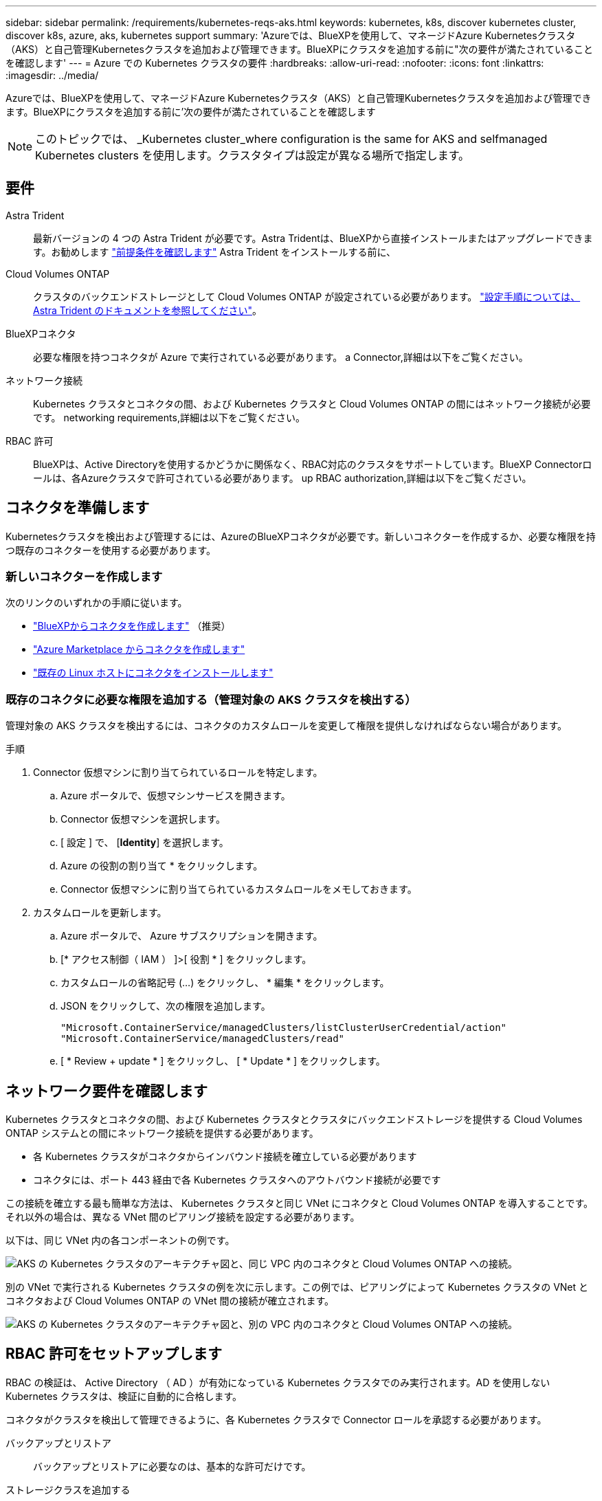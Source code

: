 ---
sidebar: sidebar 
permalink: /requirements/kubernetes-reqs-aks.html 
keywords: kubernetes, k8s, discover kubernetes cluster, discover k8s, azure, aks, kubernetes support 
summary: 'Azureでは、BlueXPを使用して、マネージドAzure Kubernetesクラスタ（AKS）と自己管理Kubernetesクラスタを追加および管理できます。BlueXPにクラスタを追加する前に"次の要件が満たされていることを確認します' 
---
= Azure での Kubernetes クラスタの要件
:hardbreaks:
:allow-uri-read: 
:nofooter: 
:icons: font
:linkattrs: 
:imagesdir: ../media/


[role="lead"]
Azureでは、BlueXPを使用して、マネージドAzure Kubernetesクラスタ（AKS）と自己管理Kubernetesクラスタを追加および管理できます。BlueXPにクラスタを追加する前に'次の要件が満たされていることを確認します


NOTE: このトピックでは、 _Kubernetes cluster_where configuration is the same for AKS and selfmanaged Kubernetes clusters を使用します。クラスタタイプは設定が異なる場所で指定します。



== 要件

Astra Trident:: 最新バージョンの 4 つの Astra Trident が必要です。Astra Tridentは、BlueXPから直接インストールまたはアップグレードできます。お勧めします link:https://docs.netapp.com/us-en/trident/trident-get-started/requirements.html["前提条件を確認します"^] Astra Trident をインストールする前に、
Cloud Volumes ONTAP:: クラスタのバックエンドストレージとして Cloud Volumes ONTAP が設定されている必要があります。 https://docs.netapp.com/us-en/trident/trident-use/backends.html["設定手順については、 Astra Trident のドキュメントを参照してください"^]。
BlueXPコネクタ:: 必要な権限を持つコネクタが Azure で実行されている必要があります。  a Connector,詳細は以下をご覧ください。
ネットワーク接続:: Kubernetes クラスタとコネクタの間、および Kubernetes クラスタと Cloud Volumes ONTAP の間にはネットワーク接続が必要です。  networking requirements,詳細は以下をご覧ください。
RBAC 許可:: BlueXPは、Active Directoryを使用するかどうかに関係なく、RBAC対応のクラスタをサポートしています。BlueXP Connectorロールは、各Azureクラスタで許可されている必要があります。  up RBAC authorization,詳細は以下をご覧ください。




== コネクタを準備します

Kubernetesクラスタを検出および管理するには、AzureのBlueXPコネクタが必要です。新しいコネクターを作成するか、必要な権限を持つ既存のコネクターを使用する必要があります。



=== 新しいコネクターを作成します

次のリンクのいずれかの手順に従います。

* link:https://docs.netapp.com/us-en/cloud-manager-setup-admin/task-creating-connectors-azure.html#overview["BlueXPからコネクタを作成します"^] （推奨）
* link:https://docs.netapp.com/us-en/cloud-manager-setup-admin/task-launching-azure-mktp.html["Azure Marketplace からコネクタを作成します"^]
* link:https://docs.netapp.com/us-en/cloud-manager-setup-admin/task-installing-linux.html["既存の Linux ホストにコネクタをインストールします"^]




=== 既存のコネクタに必要な権限を追加する（管理対象の AKS クラスタを検出する）

管理対象の AKS クラスタを検出するには、コネクタのカスタムロールを変更して権限を提供しなければならない場合があります。

.手順
. Connector 仮想マシンに割り当てられているロールを特定します。
+
.. Azure ポータルで、仮想マシンサービスを開きます。
.. Connector 仮想マシンを選択します。
.. [ 設定 ] で、 [*Identity*] を選択します。
.. Azure の役割の割り当て * をクリックします。
.. Connector 仮想マシンに割り当てられているカスタムロールをメモしておきます。


. カスタムロールを更新します。
+
.. Azure ポータルで、 Azure サブスクリプションを開きます。
.. [* アクセス制御（ IAM ） ]>[ 役割 * ] をクリックします。
.. カスタムロールの省略記号 (...) をクリックし、 * 編集 * をクリックします。
.. JSON をクリックして、次の権限を追加します。
+
[source, json]
----
"Microsoft.ContainerService/managedClusters/listClusterUserCredential/action"
"Microsoft.ContainerService/managedClusters/read"
----
.. [ * Review + update * ] をクリックし、 [ * Update * ] をクリックします。






== ネットワーク要件を確認します

Kubernetes クラスタとコネクタの間、および Kubernetes クラスタとクラスタにバックエンドストレージを提供する Cloud Volumes ONTAP システムとの間にネットワーク接続を提供する必要があります。

* 各 Kubernetes クラスタがコネクタからインバウンド接続を確立している必要があります
* コネクタには、ポート 443 経由で各 Kubernetes クラスタへのアウトバウンド接続が必要です


この接続を確立する最も簡単な方法は、 Kubernetes クラスタと同じ VNet にコネクタと Cloud Volumes ONTAP を導入することです。それ以外の場合は、異なる VNet 間のピアリング接続を設定する必要があります。

以下は、同じ VNet 内の各コンポーネントの例です。

image:diagram-kubernetes-azure.png["AKS の Kubernetes クラスタのアーキテクチャ図と、同じ VPC 内のコネクタと Cloud Volumes ONTAP への接続。"]

別の VNet で実行される Kubernetes クラスタの例を次に示します。この例では、ピアリングによって Kubernetes クラスタの VNet とコネクタおよび Cloud Volumes ONTAP の VNet 間の接続が確立されます。

image:diagram-kubernetes-azure-with-peering.png["AKS の Kubernetes クラスタのアーキテクチャ図と、別の VPC 内のコネクタと Cloud Volumes ONTAP への接続。"]



== RBAC 許可をセットアップします

RBAC の検証は、 Active Directory （ AD ）が有効になっている Kubernetes クラスタでのみ実行されます。AD を使用しない Kubernetes クラスタは、検証に自動的に合格します。

コネクタがクラスタを検出して管理できるように、各 Kubernetes クラスタで Connector ロールを承認する必要があります。

バックアップとリストア:: バックアップとリストアに必要なのは、基本的な許可だけです。
ストレージクラスを追加する:: BlueXPを使用してストレージクラスを追加し、バックエンドへの変更がないかクラスタを監視するには、拡張された許可が必要です。
Astra Trident をインストールします:: BlueXPがAstra Tridentをインストールするためには、完全な権限を付与する必要があります。
+
--

NOTE: Astra Tridentをインストールすると、BlueXPはAstra Tridentバックエンドと、Astra Tridentのクレデンシャルを含むKubernetesシークレットをインストールして、ストレージクラスタと通信する必要があります。

--


RBAC のサブジェクト名 : name:` の構成は、 Kubernetes クラスタのタイプによって若干異なります。

* 管理対象 AKS クラスタ * を導入する場合、コネクターにシステムが割り当てた管理 ID のオブジェクト ID が必要です。この ID は Azure 管理ポータルで入手できます。
+
image:screenshot-k8s-aks-obj-id.png["Azure 管理ポータルのシステムによって割り当てられたオブジェクト ID ウィンドウのスクリーンショット。"]

* 自己管理型の Kubernetes クラスタ * を導入する場合は、許可されたユーザのユーザ名が必要です。


クラスタロールとロールバインドを作成します。

. 許可要件に基づいて次のテキストを含む YAML ファイルを作成します。「 Subjects:kind 」変数をユーザ名に置き換え、「 Subjects:user:` 」をシステムに割り当てられた管理対象 ID のオブジェクト ID または上記の権限を持つユーザのユーザ名に置き換えます。
+
[role="tabbed-block"]
====
.バックアップ / リストア
--
Kubernetes クラスタのバックアップとリストアを有効にするための基本的な許可を追加する。

[source, yaml]
----
apiVersion: rbac.authorization.k8s.io/v1
kind: ClusterRole
metadata:
    name: cloudmanager-access-clusterrole
rules:
    - apiGroups:
          - ''
      resources:
          - namespaces
      verbs:
          - list
          - watch
    - apiGroups:
          - ''
      resources:
          - persistentvolumes
      verbs:
          - list
          - watch
    - apiGroups:
          - ''
      resources:
          - pods
          - pods/exec
      verbs:
          - get
          - list
          - watch
    - apiGroups:
          - ''
      resources:
          - persistentvolumeclaims
      verbs:
          - list
          - create
          - watch
    - apiGroups:
          - storage.k8s.io
      resources:
          - storageclasses
      verbs:
          - list
    - apiGroups:
          - trident.netapp.io
      resources:
          - tridentbackends
      verbs:
          - list
          - watch
    - apiGroups:
          - trident.netapp.io
      resources:
          - tridentorchestrators
      verbs:
          - get
          - watch
---
apiVersion: rbac.authorization.k8s.io/v1
kind: ClusterRoleBinding
metadata:
    name: k8s-access-binding
subjects:
    - kind: User
      name:
      apiGroup: rbac.authorization.k8s.io
roleRef:
    kind: ClusterRole
    name: cloudmanager-access-clusterrole
    apiGroup: rbac.authorization.k8s.io
----
--
.ストレージクラス
--
BlueXPを使用してストレージクラスを追加するには'拡張された認証を追加します

[source, yaml]
----
apiVersion: rbac.authorization.k8s.io/v1
kind: ClusterRole
metadata:
    name: cloudmanager-access-clusterrole
rules:
    - apiGroups:
          - ''
      resources:
          - secrets
          - namespaces
          - persistentvolumeclaims
          - persistentvolumes
          - pods
          - pods/exec
      verbs:
          - get
          - list
          - watch
          - create
          - delete
          - watch
    - apiGroups:
          - storage.k8s.io
      resources:
          - storageclasses
      verbs:
          - get
          - create
          - list
          - watch
          - delete
          - patch
    - apiGroups:
          - trident.netapp.io
      resources:
          - tridentbackends
          - tridentorchestrators
          - tridentbackendconfigs
      verbs:
          - get
          - list
          - watch
          - create
          - delete
          - watch
---
apiVersion: rbac.authorization.k8s.io/v1
kind: ClusterRoleBinding
metadata:
    name: k8s-access-binding
subjects:
    - kind: User
      name:
      apiGroup: rbac.authorization.k8s.io
roleRef:
    kind: ClusterRole
    name: cloudmanager-access-clusterrole
    apiGroup: rbac.authorization.k8s.io
----
--
.Trident をインストール
--
コマンドラインを使用して完全な認証を行い、BlueXPでAstra Tridentをインストールできるようにします。

[source, cli]
----
kubectl create clusterrolebinding test --clusterrole cluster-admin --user <Object (principal) ID>
----
--
====
. クラスタに構成を適用します。
+
[source, kubectl]
----
kubectl apply -f <file-name>
----

